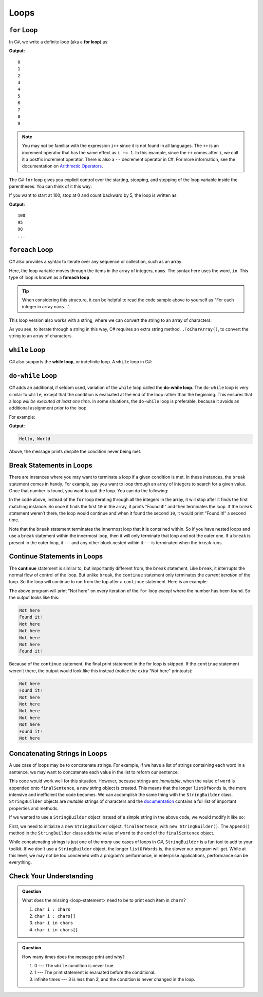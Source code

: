 Loops
=====

.. index:: ! for loop

``for`` Loop
-------------

In C#, we write a definite loop (aka a **for loop**) as:

.. sourcecode:: csharp
   :linenos:

   for (int i = 0; i < 10; i++ ) {
      Console.WriteLine(i);
   }

**Output:**

::

   0
   1
   2
   3
   4
   5
   6
   7
   8
   9

.. note::

   You may not be familiar with the expression ``i++`` since it is not
   found in all languages. The ``++`` is an increment operator that has the same
   effect as ``i += 1``. In this example, since the ``++`` comes after
   ``i``, we call it a postfix increment operator. There is also a ``--``
   decrement operator in C#. For more information, see the documentation on 
   `Arithmetic Operators <https://docs.microsoft.com/en-us/dotnet/csharp/language-reference/operators/arithmetic-operators>`__.


The C# ``for`` loop gives you explicit control over the starting, stopping,
and stepping of the loop variable inside the parentheses. You can think of it
this way:

.. sourcecode:: csharp
   :linenos:

   for (start clause; stop clause; step clause) {
      statement1
      statement2
      ...
   }

If you want to start at 100, stop at 0 and count backward by 5, the loop is written as:

.. sourcecode:: csharp
   :linenos:

   for (int i = 100; i >= 0; i -= 5) {
      Console.WriteLine(i);
   }

**Output:**

::

   100
   95
   90
   ...

.. index:: ! foreach loop

``foreach`` Loop
------------------

C# also provides a syntax to iterate over any sequence or collection, such as an array: 

.. sourcecode:: csharp
   :linenos:

   int nums[] = {1, 1, 2, 3, 5, 8, 13, 21};

   foreach (int i in nums) {
      Console.WriteLine(i);
   }

Here, the loop variable moves through the items in the array of integers, ``nums``. The syntax
here uses the word, ``in``. This type of loop is known as a **foreach loop**.

.. tip::

   When considering this structure, it can be helpful to read the code sample above to yourself
   as "For each integer in array ``nums``...".

This loop version also works with a string, where we
can convert the string to an array of characters:

.. sourcecode:: csharp
   :linenos:

   string msg = "Hello World";

   foreach (char c in msg.ToCharArray()) {
      Console.WriteLine(c);
   }

As you see, to iterate through a string in this way, C# requires an extra string method,
``.ToCharArray()``, to convert the string to an array of characters.

.. index:: ! while loop

``while`` Loop
--------------

C# also supports the **while loop**, or indefinite loop.
A ``while`` loop in C#:

.. sourcecode:: csharp
   :linenos:

   int i = 0;
   while (i < 3) {
      i++;
   }

.. index:: ! do-while loop

``do-while`` Loop
-----------------

C# adds an additional, if seldom used, variation of the ``while`` loop
called the **do-while loop**. The ``do-while`` loop is very similar to
``while``, except that the condition is evaluated at the end of the loop
rather than the beginning. This ensures that a loop *will be executed at
least one time*. In some situations, the ``do-while`` loop is preferable, because it avoids an additional assignment prior to the loop.

For example:

.. sourcecode:: csharp
   :linenos:

   do {
      Console.WriteLine("Hello, World");
   } while (false);

**Output:**

.. sourcecode:: bash

   Hello, World

Above, the message prints despite the condition never being met.

Break Statements in Loops
-------------------------

There are instances where you may want to terminate a loop if a given
condition is met. In these instances, the ``break`` statement comes in
handy. For example, say you want to loop through an array of integers
to search for a given value. Once that number is found, you want to quit
the loop. You can do the following:

.. sourcecode:: csharp
   :linenos:

   int[] someInts = {1, 10, 2, 3, 5, 8, 10};
   int searchTerm = 10;
   foreach (int oneInt in someInts) {
      if (oneInt == searchTerm) {
         Console.WriteLine("Found it!");
         break;
      }
   }

In the code above, instead of the ``for`` loop iterating through all the
integers in the array, it will stop after it finds the first matching
instance. So once it finds the first ``10`` in the array, it prints "Found
it!" and then terminates the loop. If the ``break`` statement weren’t
there, the loop would continue and when it found the second ``10``, it
would print "Found it!" a second time.

Note that the ``break`` statement terminates the innermost loop that it
is contained within. So if you have nested loops and use a ``break``
statement within the innermost loop, then it will only terminate that
loop and not the outer one. If a ``break`` is present in the outer loop,
it --- and any other block nested within it --- is terminated when the
``break`` runs.

.. index:: ! continue

Continue Statements in Loops
----------------------------

The **continue** statement is similar to, but importantly different
from, the ``break`` statement. Like ``break``, it interrupts the normal
flow of control of the loop. But unlike ``break``, the ``continue``
statement only terminates the *current iteration* of the loop. So the
loop will continue to run from the top after a ``continue``
statement. Here is an example:

.. sourcecode:: csharp
   :linenos:

   int[] someInts = {1, 10, 2, 3, 5, 8, 10};
   int searchTerm = 10;
   foreach (int oneInt in someInts) {
      if (oneInt == searchTerm) {
         Console.WriteLine("Found it!");
         continue;
      }
      Console.WriteLine("Not here");
   }

The above program will print "Not here" on every iteration of the
``for`` loop *except* where the number has been found. So the output
looks like this:

.. sourcecode:: bash

   Not here
   Found it!
   Not here
   Not here
   Not here
   Not here
   Found it!

Because of the ``continue`` statement, the final print statement in the
for loop is skipped. If the ``continue`` statement weren’t there, the
output would look like this instead (notice the extra "Not here"
printouts):

.. sourcecode:: bash

   Not here
   Found it!
   Not here
   Not here
   Not here
   Not here
   Not here
   Found it!
   Not here

Concatenating Strings in Loops
------------------------------

A use case of loops may be to concatenate strings.
For example, if we have a list of strings containing each word in a sentence, we may want to concatenate each value in the list to reform our sentence.

.. sourcecode:: csharp
   :linenos:

   int[] listOfWords = {"Books", "Cheese", "Trees", "Laughter"};

   string finalSentence = "";

   foreach (string word in listOfWords) {
      finalSentence += word;
   }

This code would work well for this situation. 
However, because strings are *immutable*, when the value of ``word`` is appended onto ``finalSentence``, a new string object is created.
This means that the longer ``listOfWords`` is, the more intensive and inefficient the code becomes. 
We can accomplish the same thing with the ``StringBuilder`` class.
``StringBuilder`` objects are *mutable* strings of characters and the `documentation <https://docs.microsoft.com/en-us/dotnet/api/system.text.stringbuilder?view=netframework-4.8>`_ contains a full list of important properties and methods.

If we wanted to use a ``StringBuilder`` object instead of a simple string in the above code, we would modify it like so:

.. sourcecode:: csharp
   :linenos:

   StringBuilder finalSentence = new StringBuilder();

   foreach (string word in listOfWords) {
      finalSentence.Append(word);
   }

First, we need to initialize a new ``StringBuilder`` object, ``finalSentence``, with ``new StringBuilder()``.
The ``Append()`` method in the ``StringBuilder`` class adds the value of ``word`` to the end of the ``finalSentence`` object.

While concatenating strings is just one of the *many* use cases of loops in C#, ``StringBuilder`` is a fun tool to add to your toolkit.
If we don't use a ``StringBuilder`` object, the longer ``listOfWords`` is, the slower our program will get.
While at this level, we may not be too concerned with a program's performance, in enterprise applications, performance can be everything.

Check Your Understanding
------------------------

.. admonition:: Question

   .. sourcecode:: csharp
      :linenos:

      char[] chars = {'p', 'l', 'r', 's', 't'};

      for (<loop-statement>) {
         Console.WriteLine(i);
      }

   What does the missing <loop-statement> need to be to print each item in ``chars``?

   #. ``char i : chars``
   #. ``char i : chars[]``
   #. ``char i in chars``
   #. ``char i in chars[]``

.. ans: ``char i in chars``

.. admonition:: Question

   .. sourcecode:: csharp
      :linenos:

      do {
         Console.WriteLine("Hello world!");
      } while (3 < 2);

   How many times does the message print and why?

   #. 0 --- The ``while`` condition is never true.
   #. 1 --- The print statement is evaluated before the conditional.
   #. infinite times --- 3 is less than 2, and the condition is never changed in the loop.

.. ans: 1 --- The print statement is evaluated before the conditional.
